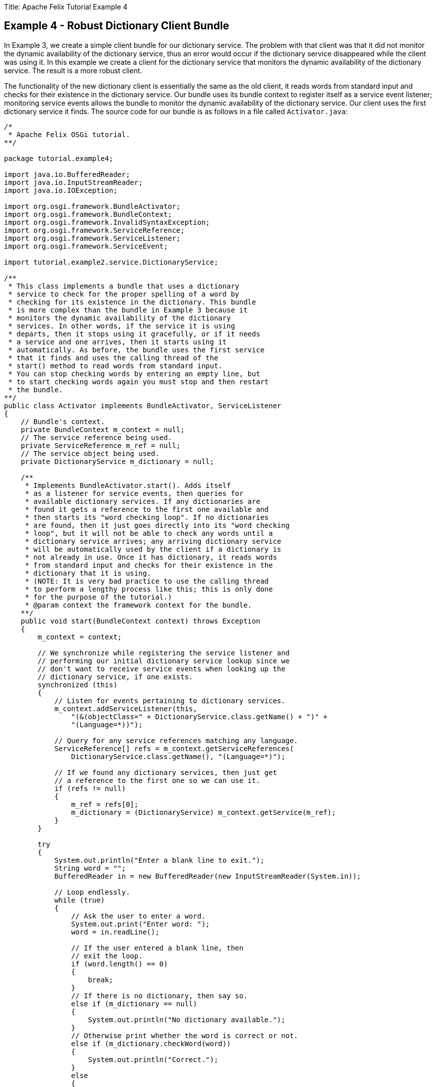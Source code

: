 Title: Apache Felix Tutorial Example 4

== Example 4 - Robust Dictionary Client Bundle

In Example 3, we create a simple client bundle for our dictionary service.
The problem with that client was that it did not monitor the dynamic availability of the dictionary service, thus an error would occur if the dictionary service disappeared while the client was using it.
In this example we create a client for the dictionary service that monitors the dynamic availability of the dictionary service.
The result is a more robust client.

The functionality of the new dictionary client is essentially the same as the old client, it reads words from standard input and checks for their existence in the dictionary service.
Our bundle uses its bundle context to register itself as a service event listener;
monitoring service events allows the bundle to monitor the dynamic availability of the dictionary service.
Our client uses the first dictionary service it finds.
The source code for our bundle is as follows in a file called `Activator.java`:

....
/*
 * Apache Felix OSGi tutorial.
**/

package tutorial.example4;

import java.io.BufferedReader;
import java.io.InputStreamReader;
import java.io.IOException;

import org.osgi.framework.BundleActivator;
import org.osgi.framework.BundleContext;
import org.osgi.framework.InvalidSyntaxException;
import org.osgi.framework.ServiceReference;
import org.osgi.framework.ServiceListener;
import org.osgi.framework.ServiceEvent;

import tutorial.example2.service.DictionaryService;

/**
 * This class implements a bundle that uses a dictionary
 * service to check for the proper spelling of a word by
 * checking for its existence in the dictionary. This bundle
 * is more complex than the bundle in Example 3 because it
 * monitors the dynamic availability of the dictionary
 * services. In other words, if the service it is using
 * departs, then it stops using it gracefully, or if it needs
 * a service and one arrives, then it starts using it
 * automatically. As before, the bundle uses the first service
 * that it finds and uses the calling thread of the
 * start() method to read words from standard input.
 * You can stop checking words by entering an empty line, but
 * to start checking words again you must stop and then restart
 * the bundle.
**/
public class Activator implements BundleActivator, ServiceListener
{
    // Bundle's context.
    private BundleContext m_context = null;
    // The service reference being used.
    private ServiceReference m_ref = null;
    // The service object being used.
    private DictionaryService m_dictionary = null;

    /**
     * Implements BundleActivator.start(). Adds itself
     * as a listener for service events, then queries for
     * available dictionary services. If any dictionaries are
     * found it gets a reference to the first one available and
     * then starts its "word checking loop". If no dictionaries
     * are found, then it just goes directly into its "word checking
     * loop", but it will not be able to check any words until a
     * dictionary service arrives; any arriving dictionary service
     * will be automatically used by the client if a dictionary is
     * not already in use. Once it has dictionary, it reads words
     * from standard input and checks for their existence in the
     * dictionary that it is using.
     * (NOTE: It is very bad practice to use the calling thread
     * to perform a lengthy process like this; this is only done
     * for the purpose of the tutorial.)
     * @param context the framework context for the bundle.
    **/
    public void start(BundleContext context) throws Exception
    {
        m_context = context;

        // We synchronize while registering the service listener and
        // performing our initial dictionary service lookup since we
        // don't want to receive service events when looking up the
        // dictionary service, if one exists.
        synchronized (this)
        {
            // Listen for events pertaining to dictionary services.
            m_context.addServiceListener(this,
                "(&(objectClass=" + DictionaryService.class.getName() + ")" +
                "(Language=*))");

            // Query for any service references matching any language.
            ServiceReference[] refs = m_context.getServiceReferences(
                DictionaryService.class.getName(), "(Language=*)");

            // If we found any dictionary services, then just get
            // a reference to the first one so we can use it.
            if (refs != null)
            {
                m_ref = refs[0];
                m_dictionary = (DictionaryService) m_context.getService(m_ref);
            }
        }

        try
        {
            System.out.println("Enter a blank line to exit.");
            String word = "";
            BufferedReader in = new BufferedReader(new InputStreamReader(System.in));

            // Loop endlessly.
            while (true)
            {
                // Ask the user to enter a word.
                System.out.print("Enter word: ");
                word = in.readLine();

                // If the user entered a blank line, then
                // exit the loop.
                if (word.length() == 0)
                {
                    break;
                }
                // If there is no dictionary, then say so.
                else if (m_dictionary == null)
                {
                    System.out.println("No dictionary available.");
                }
                // Otherwise print whether the word is correct or not.
                else if (m_dictionary.checkWord(word))
                {
                    System.out.println("Correct.");
                }
                else
                {
                    System.out.println("Incorrect.");
                }
            }
        } catch (Exception ex) { }
    }

    /**
     * Implements BundleActivator.stop(). Does nothing since
     * the framework will automatically unget any used services.
     * @param context the framework context for the bundle.
    **/
    public void stop(BundleContext context)
    {
        // NOTE: The service is automatically released.
    }

    /**
     * Implements ServiceListener.serviceChanged(). Checks
     * to see if the service we are using is leaving or tries to get
     * a service if we need one.
     * @param event the fired service event.
    **/
    public synchronized void serviceChanged(ServiceEvent event)
    {
        String[] objectClass =
            (String[]) event.getServiceReference().getProperty("objectClass");

        // If a dictionary service was registered, see if we
        // need one. If so, get a reference to it.
        if (event.getType() == ServiceEvent.REGISTERED)
        {
            if (m_ref == null)
            {
                // Get a reference to the service object.
                m_ref = event.getServiceReference();
                m_dictionary = (DictionaryService) m_context.getService(m_ref);
            }
        }
        // If a dictionary service was unregistered, see if it
        // was the one we were using. If so, unget the service
        // and try to query to get another one.
        else if (event.getType() == ServiceEvent.UNREGISTERING)
        {
            if (event.getServiceReference() == m_ref)
            {
                // Unget service object and null references.
                m_context.ungetService(m_ref);
                m_ref = null;
                m_dictionary = null;

                // Query to see if we can get another service.
                ServiceReference[] refs = null;
                try
                {
                    refs = m_context.getServiceReferences(
                        DictionaryService.class.getName(), "(Language=*)");
                }
                catch (InvalidSyntaxException ex)
                {
                    // This will never happen.
                }
                if (refs != null)
                {
                    // Get a reference to the first service object.
                    m_ref = refs[0];
                    m_dictionary = (DictionaryService) m_context.getService(m_ref);
                }
            }
        }
    }
}
....

The client listens for service events indicating the arrival or departure of dictionary services.
If a new dictionary service arrives, the bundle will start using that service if and only if it currently does not have a dictionary service.
If an existing dictionary service disappears, the bundle will check to see if the disappearing service is the one it is using;
if it is it stops using it and tries to query for another dictionary service, otherwise it ignores the event.

Like normal, we must create a `manifest.mf` file that contains the meta-data for our bundle:

 Bundle-Name: Dynamic dictionary client
 Bundle-Description: A bundle that uses the dictionary service whenever it becomes available
 Bundle-Vendor: Apache Felix
 Bundle-Version: 1.0.0
 Bundle-Activator: tutorial.example4.Activator
 Import-Package: org.osgi.framework,
  tutorial.example2.service

We specify the class to activate our bundle via the `Bundle-Activator` attribute and also specify that our bundle imports the core OSGi framework package and the dictionary service interface package using the `Import-Package` attribute.
The OSGi framework will automatically handle the details of resolving import packages.
(Note: Make sure your manifest file ends in a trailing carriage return or else the last line will be ignored.)

To compile our source code, we need to have the `felix.jar` file (found in Felix' `bin` directory) and the `example2.jar` file in our class path.
We compile the source file using a command like:

 javac -d c:\classes *.java

This command compiles all source files and outputs the generated classes into a subdirectory of the `c:\classes` directory;
this subdirectory is `tutorial\example4`, named after the package we specified in the source file.
For the above command to work, the `c:\classes` directory must exist.
After compiling, we need to create a JAR file containing the generated package directories.
We will also add our manifest file that contains the bundle's meta-data to the JAR file.
To create the JAR file, we issue the command:

 jar cfm example4.jar manifest.mf -C c:\classes tutorial\example4

This command creates a JAR file using the manifest file we created and includes all of the classes in the `tutorial\example4` directory inside of the `c:\classes` directory.
Once the JAR file is created, we are ready to install and start the bundle.

To run Felix, we follow the instructions described in usage.html.
When we start Felix, it asks for a profile name, we will put all of our bundles in a profile named `tutorial`.
After running Felix, we should check that all tutorial bundles are stopped, except for the English dictionary service bundle from Example 2.
We can use the Felix `lb` shell command to get a list of all bundles, their state, and their bundle identifier number.
If the Example 2 bundle is not active, we should start the bundle using the `start` command along with the bundle's identifier number displayed by the `lb` command and stop any other unneeded tutorial bundles using the stop command.
(Note: Felix uses some bundles to provide its command shell, so do not stop these bundles.) Now we can install and start our dictionary client bundle.
Assuming that we created our bundle in the directory `c:\tutorial`, we can install and start it in Felix' shell using the following command:

 start file:/c:/tutorial/example4.jar

The above command installs and starts the bundle in a single step;
it is also possible to install and start the bundle in two steps by using the Felix `install` and `start` shell commands.
When we start the bundle, it will use the shell thread to prompt us for words.
Enter one word at a time to check the words and enter a blank line to stop checking words.
To restart the bundle, we must use the Felix shell `lb` command to get the bundle identifier number for the bundle and first use the `stop` command to stop the bundle, then the `start` command to restart it.
To test the dictionary service, enter any of the words in the dictionary (e.g., "welcome", "to", "the", "OSGi", "tutorial") or any word not in the dictionary.

Since this client monitors the dynamic availability of the dictionary service, it is robust in the face of sudden departures of the the dictionary service.
Further, when a dictionary service arrives, it automatically gets the service if it needs it and continues to function.
These capabilities are a little difficult to demonstrate since we are using a simple single-threaded approach, but in a multi-threaded or GUI-oriented application this robustness is very useful.
